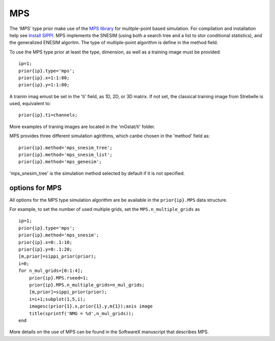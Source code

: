 MPS
---

The 'MPS' type prior make use of the `MPS library <#>`__ for
mulitple-point based simulation. For compilation and installation help
see `Install SIPPI <#InstallSippi>`__. MPS implements the SNESIM (using
both a search tree and a list to stor conditional statistics), and the
generalized ENESIM algoritm. The type of multiple-point algorithm is
define in the method field.

To use the MPS type prior at least the type, dimension, as well as a
training image must be provided:

::

    ip=1; 
    prior{ip}.type='mps';
    prior{ip}.x=1:1:80;
    prior{ip}.y=1:1:80;

A trainin imag emust be set in the 'ti' field, as 1D, 2D, or 3D matrix.
If not set, the classical training image from Strebelle is used,
equivalent to:

::

    prior{ip}.ti=channels;

More examples of traning images are located in the 'mGstat/ti' folder.

MPS provides three different simulation aglrithms, which canbe chosen in
the 'method' field as:

::

    prior{ip}.method='mps_snesim_tree';
    prior{ip}.method='mps_snesim_list';
    prior{ip}.method='mps_genesim';

'mps\_snesim\_tree' is the simulation method selected by default if it
is not specified.

options for MPS
~~~~~~~~~~~~~~~

All options for the MPS type simulation algorithm are be available in
the ``prior{ip}.MPS`` data structure.

For example, to set the number of used multiple grids, set the
``MPS.n_multiple_grids`` as

::

    ip=1; 
    prior{ip}.type='mps';
    prior{ip}.method='mps_snesim';
    prior{ip}.x=0:.1:10;
    prior{ip}.y=0:.1:20;
    [m,prior]=sippi_prior(prior);
    i=0;
    for n_mul_grids=[0:1:4];
        prior{ip}.MPS.rseed=1;
        prior{ip}.MPS.n_multiple_grids=n_mul_grids;
        [m,prior]=sippi_prior(prior);
        i=i+1;subplot(1,5,i);
        imagesc(prior{1}.x,prior{1}.y,m{1});axis image
        title(sprintf('NMG = %d',n_mul_grids));
    end

More details on the use of MPS can be found in the SoftwareX manuscript
that describes MPS.
